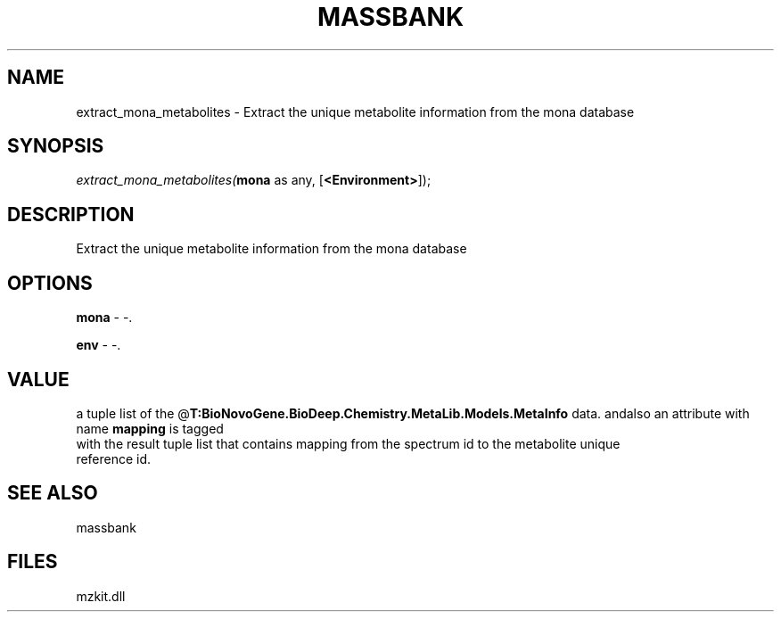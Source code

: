 .\" man page create by R# package system.
.TH MASSBANK 1 2000-Jan "extract_mona_metabolites" "extract_mona_metabolites"
.SH NAME
extract_mona_metabolites \- Extract the unique metabolite information from the mona database
.SH SYNOPSIS
\fIextract_mona_metabolites(\fBmona\fR as any, 
[\fB<Environment>\fR]);\fR
.SH DESCRIPTION
.PP
Extract the unique metabolite information from the mona database
.PP
.SH OPTIONS
.PP
\fBmona\fB \fR\- -. 
.PP
.PP
\fBenv\fB \fR\- -. 
.PP
.SH VALUE
.PP
a tuple list of the @\fBT:BioNovoGene.BioDeep.Chemistry.MetaLib.Models.MetaInfo\fR data. andalso an attribute with name \fBmapping\fR is tagged
 with the result tuple list that contains mapping from the spectrum id to the metabolite unique 
 reference id.
.PP
.SH SEE ALSO
massbank
.SH FILES
.PP
mzkit.dll
.PP
